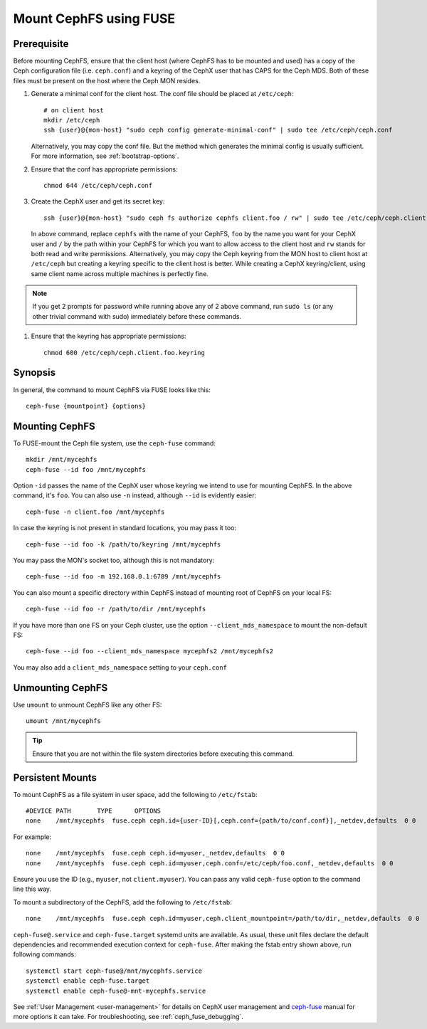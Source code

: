 ========================
 Mount CephFS using FUSE
========================

Prerequisite
------------
Before mounting CephFS, ensure that the client host (where CephFS has to be
mounted and used) has a copy of the Ceph configuration file (i.e.
``ceph.conf``) and a keyring of the CephX user that has CAPS for the Ceph MDS.
Both of these files must be present on the host where the Ceph MON resides.

#. Generate a minimal conf for the client host. The conf file should be
   placed at ``/etc/ceph``::

    # on client host
    mkdir /etc/ceph
    ssh {user}@{mon-host} "sudo ceph config generate-minimal-conf" | sudo tee /etc/ceph/ceph.conf

   Alternatively, you may copy the conf file. But the method which generates
   the minimal config is usually sufficient. For more information, see
   :ref:`bootstrap-options`.

#. Ensure that the conf has appropriate permissions::

    chmod 644 /etc/ceph/ceph.conf

#. Create the CephX user and get its secret key::

    ssh {user}@{mon-host} "sudo ceph fs authorize cephfs client.foo / rw" | sudo tee /etc/ceph/ceph.client.foo.keyring

   In above command, replace ``cephfs`` with the name of your CephFS, ``foo``
   by the name you want for your CephX user and ``/`` by the path within your
   CephFS for which you want to allow access to the client host and ``rw``
   stands for both read and write permissions. Alternatively, you may copy the
   Ceph keyring from the MON host to client host at ``/etc/ceph`` but creating
   a keyring specific to the client host is better. While creating a CephX
   keyring/client, using same client name across multiple machines is perfectly
   fine.

.. note:: If you get 2 prompts for password while running above any of 2 above
   command, run ``sudo ls`` (or any other trivial command with sudo)
   immediately before these commands.

#. Ensure that the keyring has appropriate permissions::

    chmod 600 /etc/ceph/ceph.client.foo.keyring

Synopsis
--------
In general, the command to mount CephFS via FUSE looks like this::

    ceph-fuse {mountpoint} {options}

Mounting CephFS
---------------
To FUSE-mount the Ceph file system, use the ``ceph-fuse`` command::

    mkdir /mnt/mycephfs
    ceph-fuse --id foo /mnt/mycephfs

Option ``-id`` passes the name of the CephX user whose keyring we intend to
use for mounting CephFS. In the above command, it's ``foo``. You can also use
``-n`` instead, although ``--id`` is evidently easier::

    ceph-fuse -n client.foo /mnt/mycephfs

In case the keyring is not present in standard locations, you may pass it
too::

    ceph-fuse --id foo -k /path/to/keyring /mnt/mycephfs

You may pass the MON's socket too, although this is not mandatory::

    ceph-fuse --id foo -m 192.168.0.1:6789 /mnt/mycephfs

You can also mount a specific directory within CephFS instead of mounting
root of CephFS on your local FS::

    ceph-fuse --id foo -r /path/to/dir /mnt/mycephfs

If you have more than one FS on your Ceph cluster, use the option
``--client_mds_namespace`` to mount the non-default FS::

    ceph-fuse --id foo --client_mds_namespace mycephfs2 /mnt/mycephfs2

You may also add a ``client_mds_namespace`` setting to your ``ceph.conf``

Unmounting CephFS
-----------------

Use ``umount`` to unmount CephFS like any other FS::

    umount /mnt/mycephfs

.. tip:: Ensure that you are not within the file system directories before
   executing this command.

Persistent Mounts
-----------------

To mount CephFS as a file system in user space, add the following to ``/etc/fstab``::

       #DEVICE PATH       TYPE      OPTIONS
       none    /mnt/mycephfs  fuse.ceph ceph.id={user-ID}[,ceph.conf={path/to/conf.conf}],_netdev,defaults  0 0

For example::

       none    /mnt/mycephfs  fuse.ceph ceph.id=myuser,_netdev,defaults  0 0
       none    /mnt/mycephfs  fuse.ceph ceph.id=myuser,ceph.conf=/etc/ceph/foo.conf,_netdev,defaults  0 0

Ensure you use the ID (e.g., ``myuser``, not ``client.myuser``). You can pass
any valid ``ceph-fuse`` option to the command line this way.

To mount a subdirectory of the CephFS, add the following to ``/etc/fstab``::

       none    /mnt/mycephfs  fuse.ceph ceph.id=myuser,ceph.client_mountpoint=/path/to/dir,_netdev,defaults  0 0

``ceph-fuse@.service`` and ``ceph-fuse.target`` systemd units are available.
As usual, these unit files declare the default dependencies and recommended
execution context for ``ceph-fuse``. After making the fstab entry shown above,
run following commands::

    systemctl start ceph-fuse@/mnt/mycephfs.service
    systemctl enable ceph-fuse.target
    systemctl enable ceph-fuse@-mnt-mycephfs.service

See :ref:`User Management <user-management>` for details on CephX user management and `ceph-fuse`_
manual for more options it can take. For troubleshooting, see
:ref:`ceph_fuse_debugging`.

.. _ceph-fuse: ../../man/8/ceph-fuse/#options

